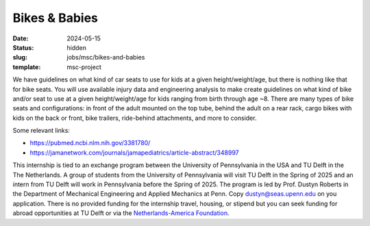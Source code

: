 ==============
Bikes & Babies
==============

:date: 2024-05-15
:status: hidden
:slug: jobs/msc/bikes-and-babies
:template: msc-project

.. image:: https://objects-us-east-1.dream.io/mechmotum/bikes-and-babies.png
   :align: center

We have guidelines on what kind of car seats to use for kids at a given
height/weight/age, but there is nothing like that for bike seats. You will use
available injury data and engineering analysis to make create guidelines on
what kind of bike and/or seat to use at a given height/weight/age for kids
ranging from birth through age ~8. There are many types of bike seats and
configurations: in front of the adult mounted on the top tube, behind the adult
on a rear rack, cargo bikes with kids on the back or front, bike trailers,
ride-behind attachments, and more to consider.

Some relevant links:

- https://pubmed.ncbi.nlm.nih.gov/3381780/
- https://jamanetwork.com/journals/jamapediatrics/article-abstract/348997

This internship is tied to an exchange program between the University of
Pennsylvania in the USA and TU Delft in the The Netherlands. A group of
students from the University of Pennsylvania will visit TU Delft in the Spring
of 2025 and an intern from TU Delft will work in Pennsylvania before the Spring
of 2025. The program is led by Prof. Dustyn Roberts in the Department of
Mechanical Engineering and Applied Mechanics at Penn. Copy
dustyn@seas.upenn.edu on you application. There is no provided funding for the
internship travel, housing, or stipend but you can seek funding for abroad
opportunities at TU Delft or via the `Netherlands-America Foundation
<https://thenaf.org/dutch2usa>`_.
